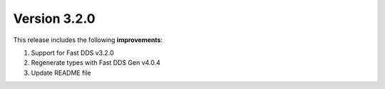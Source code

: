 Version 3.2.0
^^^^^^^^^^^^^

This release includes the following **improvements**:

#. Support for Fast DDS v3.2.0
#. Regenerate types with Fast DDS Gen v4.0.4
#. Update README file
